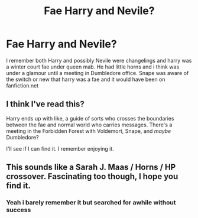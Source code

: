#+TITLE: Fae Harry and Nevile?

* Fae Harry and Nevile?
:PROPERTIES:
:Author: LurkingFromTheShadow
:Score: 9
:DateUnix: 1563083446.0
:DateShort: 2019-Jul-14
:FlairText: What's That Fic?
:END:
I remember both Harry and possibly Nevile were changelings and harry was a winter court fae under queen mab. He had little horns and i think was under a glamour until a meeting in Dumbledore office. Snape was aware of the switch or new that harry was a fae and it would have been on fanfiction.net


** I think I've read this?

Harry ends up with like, a guide of sorts who crosses the boundaries between the fae and normal world who carries messages. There's a meeting in the Forbidden Forest with Voldemort, Snape, and /maybe/ Dumbledore?

I'll see if I can find it. I remember enjoying it.
:PROPERTIES:
:Author: the-phony-pony
:Score: 3
:DateUnix: 1563112253.0
:DateShort: 2019-Jul-14
:END:


** This sounds like a Sarah J. Maas / Horns / HP crossover. Fascinating too though, I hope you find it.
:PROPERTIES:
:Author: Draquia
:Score: 2
:DateUnix: 1563086617.0
:DateShort: 2019-Jul-14
:END:

*** Yeah i barely remember it but searched for awhile without success
:PROPERTIES:
:Author: LurkingFromTheShadow
:Score: 1
:DateUnix: 1563086939.0
:DateShort: 2019-Jul-14
:END:
